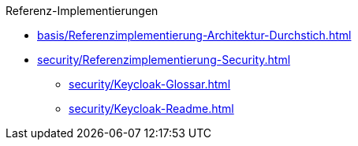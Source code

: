 Referenz-Implementierungen

* xref:basis/Referenzimplementierung-Architektur-Durchstich.adoc[]
* xref:security/Referenzimplementierung-Security.adoc[]
** xref:security/Keycloak-Glossar.adoc[]
** xref:security/Keycloak-Readme.adoc[]